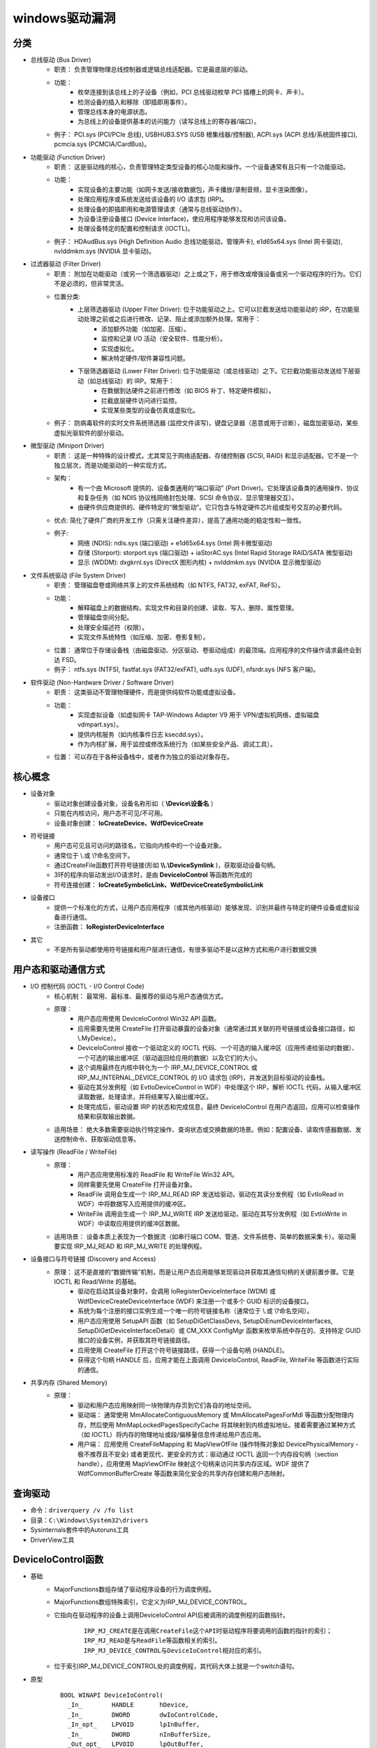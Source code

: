 ﻿windows驱动漏洞
========================================

分类
~~~~~~~~~~~~~~~~~~~~~~~~~~~~~~~~~~~~~~~~
+ 总线驱动 (Bus Driver)
	- 职责： 负责管理物理总线控制器或逻辑总线适配器。它是最底层的驱动。
	- 功能：
		+ 枚举连接到该总线上的子设备（例如，PCI 总线驱动枚举 PCI 插槽上的网卡、声卡）。
		+ 检测设备的插入和移除（即插即用事件）。
		+ 管理总线本身的电源状态。
		+ 为总线上的设备提供基本的访问能力（读写总线上的寄存器/端口）。
	- 例子： PCI.sys (PCI/PCIe 总线), USBHUB3.SYS (USB 根集线器/控制器), ACPI.sys (ACPI 总线/系统固件接口), pcmcia.sys (PCMCIA/CardBus)。
+ 功能驱动 (Function Driver)
	- 职责： 这是驱动栈的核心，负责管理特定类型设备的核心功能和操作。一个设备通常有且只有一个功能驱动。
	- 功能：
		+ 实现设备的主要功能（如网卡发送/接收数据包，声卡播放/录制音频，显卡渲染图像）。
		+ 处理应用程序或系统发送给该设备的 I/O 请求包 (IRP)。
		+ 处理设备的即插即用和电源管理请求（通常与总线驱动协作）。
		+ 为设备注册设备接口 (Device Interface)，使应用程序能够发现和访问该设备。
		+ 处理设备特定的配置和控制请求 (IOCTL)。
	- 例子： HDAudBus.sys (High Definition Audio 总线功能驱动，管理声卡), e1d65x64.sys (Intel 网卡驱动), nvlddmkm.sys (NVIDIA 显卡驱动)。
+ 过滤器驱动 (Filter Driver)
	- 职责： 附加在功能驱动（或另一个筛选器驱动）之上或之下，用于修改或增强设备或另一个驱动程序的行为。它们不是必须的，但非常灵活。
	- 位置分类:
		+ 上层筛选器驱动 (Upper Filter Driver): 位于功能驱动之上。它可以拦截发送给功能驱动的 IRP，在功能驱动处理之前或之后进行修改、记录、阻止或添加额外处理。常用于：
			- 添加额外功能（如加密、压缩）。
			- 监控和记录 I/O 活动（安全软件、性能分析）。
			- 实现虚拟化。
			- 解决特定硬件/软件兼容性问题。
		+ 下层筛选器驱动 (Lower Filter Driver): 位于功能驱动（或总线驱动）之下。它拦截功能驱动发送给下层驱动（如总线驱动）的 IRP。常用于：
			- 在数据到达硬件之前进行修改（如 BIOS 补丁、特定硬件模拟）。
			- 拦截底层硬件访问进行监控。
			- 实现某些类型的设备仿真或虚拟化。
	- 例子： 防病毒软件的实时文件系统筛选器 (监控文件读写)，键盘记录器（恶意或用于诊断），磁盘加密驱动，某些虚拟光驱软件的部分驱动。
+ 微型驱动 (Miniport Driver)
	- 职责： 这是一种特殊的设计模式，尤其常见于网络适配器、存储控制器 (SCSI, RAID) 和显示适配器。它不是一个独立层次，而是功能驱动的一种实现方式。
	- 架构：
		+ 有一个由 Microsoft 提供的、设备类通用的“端口驱动” (Port Driver)。它处理该设备类的通用操作、协议和复杂任务（如 NDIS 协议栈网络封包处理、SCSI 命令协议、显示管理器交互）。
		+ 由硬件供应商提供的、硬件特定的“微型驱动”。它只包含与特定硬件芯片组或型号交互的必要代码。
	- 优点: 简化了硬件厂商的开发工作（只需关注硬件差异），提高了通用功能的稳定性和一致性。
	- 例子:
		+ 网络 (NDIS): ndis.sys (端口驱动) + e1d65x64.sys (Intel 网卡微型驱动)
		+ 存储 (Storport): storport.sys (端口驱动) + iaStorAC.sys (Intel Rapid Storage RAID/SATA 微型驱动)
		+ 显示 (WDDM): dxgkrnl.sys (DirectX 图形内核) + nvlddmkm.sys (NVIDIA 显示微型驱动)
+ 文件系统驱动 (File System Driver)
	- 职责： 管理磁盘卷或网络共享上的文件系统结构（如 NTFS, FAT32, exFAT, ReFS）。
	- 功能：
		+ 解释磁盘上的数据结构，实现文件和目录的创建、读取、写入、删除、属性管理。
		+ 管理磁盘空间分配。
		+ 处理安全描述符（权限）。
		+ 实现文件系统特性（如压缩、加密、卷影复制）。
	- 位置： 通常位于存储设备栈（由磁盘驱动、分区驱动、卷驱动组成）的最顶端。应用程序的文件操作请求最终会到达 FSD。
	- 例子： ntfs.sys (NTFS), fastfat.sys (FAT32/exFAT), udfs.sys (UDF), nfsrdr.sys (NFS 客户端)。
+ 软件驱动 (Non-Hardware Driver / Software Driver)
	- 职责： 这类驱动不管理物理硬件，而是提供纯软件功能或虚拟设备。
	- 功能：
		+ 实现虚拟设备（如虚拟网卡 TAP-Windows Adapter V9 用于 VPN/虚拟机网络，虚拟磁盘 vdmpart.sys）。
		+ 提供内核服务（如内核事件日志 ksecdd.sys）。
		+ 作为内核扩展，用于监控或修改系统行为（如某些安全产品、调试工具）。
	- 位置： 可以存在于各种设备栈中，或者作为独立的驱动对象存在。

核心概念
~~~~~~~~~~~~~~~~~~~~~~~~~~~~~~~~~~~~~~~~
+ 设备对象
	- 驱动对象创建设备对象，设备名称形如（ **\\Device\\设备名** ）
	- 只能在内核访问，用户态不可见/不可用。
	- 设备对象创建： **IoCreateDevice、WdfDeviceCreate**
+ 符号链接
	- 用户态可见且可访问的路径名，它指向内核中的一个设备对象。
	- 通常位于 \\.\ 或 \\?\ 命名空间下。
	- 通过CreateFile函数打开符号链接(形如 **\\\\.\\DeviceSymlink** )，获取驱动设备句柄。
	- 3环的程序向驱动发出I/O请求时，是由 **DeviceIoControl** 等函数所完成的
	- 符号连接创建： **IoCreateSymbolicLink、WdfDeviceCreateSymbolicLink**
+ 设备接口
	- 提供一个标准化的方式，让用户态应用程序（或其他内核驱动）能够发现、识别并最终与特定的硬件设备或虚拟设备进行通信。
	- 注册函数： **IoRegisterDeviceInterface**
+ 其它
	- 不是所有驱动都使用符号链接和用户层进行通信，有很多驱动不是以这种方式和用户进行数据交换

用户态和驱动通信方式
~~~~~~~~~~~~~~~~~~~~~~~~~~~~~~~~~~~~~~~~
+ I/O 控制代码 (IOCTL - I/O Control Code)
	- 核心机制： 最常用、最标准、最推荐的驱动与用户态通信方式。
	- 原理：
		+ 用户态应用使用 DeviceIoControl Win32 API 函数。
		+ 应用需要先使用 CreateFile 打开驱动暴露的设备对象（通常通过其关联的符号链接或设备接口路径，如 \\.\MyDevice）。
		+ DeviceIoControl 接收一个驱动定义的 IOCTL 代码、一个可选的输入缓冲区（应用传递给驱动的数据）、一个可选的输出缓冲区（驱动返回给应用的数据）以及它们的大小。
		+ 这个调用最终在内核中转化为一个 IRP_MJ_DEVICE_CONTROL 或 IRP_MJ_INTERNAL_DEVICE_CONTROL 的 I/O 请求包 (IRP)，并发送到目标驱动的设备栈。
		+ 驱动在其分发例程（如 EvtIoDeviceControl in WDF）中处理这个 IRP，解析 IOCTL 代码，从输入缓冲区读取数据，处理请求，并将结果写入输出缓冲区。
		+ 处理完成后，驱动设置 IRP 的状态和完成信息，最终 DeviceIoControl 在用户态返回，应用可以检查操作结果和获取输出数据。
	- 适用场景： 绝大多数需要驱动执行特定操作、查询状态或交换数据的场景。例如：配置设备、读取传感器数据、发送控制命令、获取驱动信息等。
+ 读写操作 (ReadFile / WriteFile)
	- 原理：
		+ 用户态应用使用标准的 ReadFile 和 WriteFile Win32 API。
		+ 同样需要先使用 CreateFile 打开设备对象。
		+ ReadFile 调用会生成一个 IRP_MJ_READ IRP 发送给驱动，驱动在其读分发例程（如 EvtIoRead in WDF）中将数据写入应用提供的缓冲区。
		+ WriteFile 调用会生成一个 IRP_MJ_WRITE IRP 发送给驱动，驱动在其写分发例程（如 EvtIoWrite in WDF）中读取应用提供的缓冲区数据。
	- 适用场景： 设备本质上表现为一个数据流（如串行端口 COM、管道、文件系统卷、简单的数据采集卡）。驱动需要实现 IRP_MJ_READ 和 IRP_MJ_WRITE 的处理例程。
+ 设备接口与符号链接 (Discovery and Access)
	- 原理： 这不是直接的“数据传输”机制，而是让用户态应用能够发现驱动并获取其通信句柄的关键前置步骤。它是 IOCTL 和 Read/Write 的基础。
		+ 驱动在启动其设备对象时，会调用 IoRegisterDeviceInterface (WDM) 或 WdfDeviceCreateDeviceInterface (WDF) 来注册一个或多个 GUID 标识的设备接口。
		+ 系统为每个注册的接口实例生成一个唯一的符号链接名称（通常位于 \\.\ 或 \\?\ 命名空间）。
		+ 用户态应用使用 SetupAPI 函数（如 SetupDiGetClassDevs, SetupDiEnumDeviceInterfaces, SetupDiGetDeviceInterfaceDetail）或 CM_XXX ConfigMgr 函数来枚举系统中存在的、支持特定 GUID 接口的设备实例，并获取其符号链接路径。
		+ 应用使用 CreateFile 打开这个符号链接路径，获得一个设备句柄 (HANDLE)。
		+ 获得这个句柄 HANDLE 后，应用才能在上面调用 DeviceIoControl, ReadFile, WriteFile 等函数进行实际的通信。
+ 共享内存 (Shared Memory)
	- 原理：
		+ 驱动和用户态应用映射同一块物理内存页到它们各自的地址空间。
		+ 驱动端： 通常使用 MmAllocateContiguousMemory 或 MmAllocatePagesForMdl 等函数分配物理内存，然后使用 MmMapLockedPagesSpecifyCache 将其映射到内核虚拟地址。接着需要通过某种方式（如 IOCTL）将内存的物理地址或段/偏移量信息传递给用户态应用。
		+ 用户端： 应用使用 CreateFileMapping 和 MapViewOfFile (操作特殊对象如 \Device\PhysicalMemory - 极不推荐且不安全) 或者更现代、更安全的方式：驱动通过 IOCTL 返回一个内存段句柄（section handle），应用使用 MapViewOfFile 映射这个句柄来访问共享内存区域。WDF 提供了 WdfCommonBufferCreate 等函数来简化安全的共享内存创建和用户态映射。

查询驱动
~~~~~~~~~~~~~~~~~~~~~~~~~~~~~~~~~~~~~~~~
+ 命令：``driverquery /v /fo list``
+ 目录：``C:\Windows\System32\drivers``
+ Sysinternals套件中的Autoruns工具
+ DriverView工具

DeviceIoControl函数
~~~~~~~~~~~~~~~~~~~~~~~~~~~~~~~~~~~~~~~~
+ 基础
	- MajorFunctions数组存储了驱动程序设备的行为调度例程。
	- MajorFunctions数组特殊索引，它定义为IRP_MJ_DEVICE_CONTROL。
	- 它指向在驱动程序的设备上调用DeviceIoControl API后被调用的调度例程的函数指针。
		::
		
			IRP_MJ_CREATE是在调用CreateFile这个API时驱动程序将要调用的函数的指针的索引；
			IRP_MJ_READ是与ReadFile等函数相关的索引。
			IRP_MJ_DEVICE_CONTROL与DeviceIoControl相对应的索引。
	- 位于索引IRP_MJ_DEVICE_CONTROL处的调度例程，其代码大体上就是一个switch语句。
+ 原型
	::
	
		BOOL WINAPI DeviceIoControl(
		  _In_        HANDLE       hDevice,
		  _In_        DWORD        dwIoControlCode,
		  _In_opt_    LPVOID       lpInBuffer,
		  _In_        DWORD        nInBufferSize,
		  _Out_opt_   LPVOID       lpOutBuffer,
		  _In_        DWORD        nOutBufferSize,
		  _Out_opt_   LPDWORD      lpBytesReturned,
		  _Inout_opt_ LPOVERLAPPED lpOverlapped
		);
		
		参数：
		hDevice [in]
			需要执行操作的设备句柄。该设备通常是卷，目录，文件或流，使用 CreateFile 函数打开获取设备句柄。
		dwIoControlCode [in]
			操作的控制代码，该值标识要执行的特定操作以及执行该操作的设备的类型,每个控制代码决定lpInBuffer，nInBufferSize，lpOutBuffer和nOutBufferSize参数的使用细节。
		lpInBuffer [in, optional]
			（可选）指向输入缓冲区的指针。这些数据的格式取决于dwIoControlCode参数的值。
		nInBufferSize [in]
			输入缓冲区以字节为单位的大小。单位为字节。
		lpOutBuffer [out, optional]
			（可选）指向输出缓冲区的指针。这些数据的格式取决于dwIoControlCode参数的值。
		nOutBufferSize [in]
			输出缓冲区以字节为单位的大小。单位为字节。
		lpBytesReturned [out, optional]
			（可选）指向一个变量的指针，该变量接收存储在输出缓冲区中的数据的大小。如果输出缓冲区太小，无法接收任何数据，则GetLastError返回ERROR_INSUFFICIENT_BUFFER,
				错误代码122(0x7a)，此时lpBytesReturned是零。
			如果输出缓冲区太小而无法保存所有数据，但可以保存一些条目，某些驱动程序将返回尽可能多的数据,在这种情况下，调用失败，GetLastError返回ERROR_MORE_DATA,
				错误代码234，lpBytesReturned指示接收到的数据量。您的应用程序应该再次使用相同的操作调用DeviceIoControl，指定一个新的起点。
		lpOverlapped [in, out, optional]
			（可选）指向OVERLAPPED结构的指针,
			如果在未指定FILE_FLAG_OVERLAPPED的情况下打开hDevice，则忽略lpOverlapped。
			如果使用FILE_FLAG_OVERLAPPED标志打开hDevice，则该操作将作为重叠（异步）操作执行。

		返回值:
			如果操作成功完成，DeviceIoControl将返回一个非零值。

			如果操作失败或正在等待，则DeviceIoControl返回零。 要获得扩展的错误信息，请调用GetLastError。
+ dwIoControlCode
	|ioctl1|
	::
	
		由宏CTL_CODE构成，可分为四部分：
		#define CTL_CODE( DeviceType, Function, Method, Access ) (((DeviceType) << 16) | ((Access) << 14) | ((Function) << 2) | (Method))
		DeviceType(16-31) + Access(14-15) + Function(2-13) + Method(0-1)
		DeviceType表示设备类型；
		Access表示对设备的访问权限；
		Function表示设备IoControl的功能号，0~0x7ff为微软保留，0x800~0xfff由程序员自己定义；
		Method表示3环与0环通信中的内存访问方式。
		
		Method部分又有四种内存访问方式：
		METHOD_BUFFERED(0):对I/O进行缓冲 
		从ring3输入数据：在Win32 API DeviceIoControl函数的内部，用户提供的输入缓冲区的内容被复制到ring 0 IRP的pIRP->AssociatedIrp.SystemBuffer的内存地址，复制的字节是有DeviceControl指定的输入字节数。
		从ring0输出数据：系统将AssociatedIrp.SystemBuffer的数据复制到DeviceIoControl提供的输出缓冲区，复制的字节数由pIrp->IoStatus.Information指定，DeviceIoControl也可以通过参数lpBytesReturned得到复制的字节数。       
		这种方式避免了驱动程序在内核态直接操作用户态内存地址的问题，过程比较安全。
		
		METHOD_IN_DIRECT(1):对输入不进行缓冲 
		METHOD_OUT_DIRECT(2):对输出不进行缓冲 
		
		METHOD_NEITHER(3):都不缓冲 
		很少被用到，直接访问用户模式地址，要求调用DeviceIoControl的线程和派遣函数运行在同一个线程设备上下文中。
		往驱动中Input数据：通过I/O堆栈的Parameters.DeviceIoControl.Type3InputBuffer得到DeviceIoControl提供的输入缓冲区地址，Parameters.DeviceIoControl.InputBufferLength得到其长度。
		  由于不能保证传递过来的地址合法，所以需要先要结果ProbeRead函数进行判断。
		从驱动中Output数据：通过pIrp->UserBuffer得到DeviceIoControl函数提供的输出缓冲区地址，再通过Parameters.DeviceIoControl.OutputBufferLength得到输出缓冲区大小。同样的要用ProbeWrite函数先进行判断。

挖掘思路
~~~~~~~~~~~~~~~~~~~~~~~~~~~~~~~~~~~~~~~~
+ 信息搜集
	- 符号连接
		::
		
			寻找IoCreateSymbolicLink函数调用参数。
	- IOCTL CODE
		- 监控正常交互
		- 暴力破解
		- 逆向分析
			::
			
				分析DriverEntry入口函数中DriverObject->MajorFunction[0xE]的指针值（IRP_MJ_DEVICE_CONTROL），
				因为在该指针处定义的函数使用了DeviceIoControl及其包含的I/O控制代码（IOCTL）来处理从用户模式发出的请求。
				或
				寻找对IofCompleteRequest的调用，然后从调用向上滚动，以查找DWORD比较。
				或
				搜索Text，"jumptable"
+ 逆向代码审计
+ IoControl MITM (Man-in-the-Middle) Fuzz
	- 定义：通过对NtDeviceIoControlFile函数进行hook操作，从而接管用户层和内核层的通信，当监控到通信操作对其中的输入输出数据进行变异操作，属于被动等待式的FUZZ。
+ IoControl Driver Fuzz
	- 定义：主动对内核驱动模块进行通信，首先需要通过逆向手段获得驱动的设备名称以及派遣函数对应的IoControlCode，接着对数据进行变异以后通过主动调用DeviceIoControl函数来完成FUZZ。
	- 流程
		+ 确定驱动设备名称
		+ 确定有效的IOCTL CODE
		+ IOCTL测试
		+ ioctl FUZZ
	- 变异策略
		+ Method != METHOD_NEITHER：由于输入输出都有系统保护，因此修改地址没有意义，需要变异的数据只有：输入数据，输入长度，输出长度。
		+ Method == NMETHOD_NEITHER：驱动中可能直接访问输入输出地址，而没有探测是否可写，因此需要变异的数据有：输入地址，输入数据，输出地址，输出长度。

	.. |ioctl1| image:: ../../../images/ioctl1.png